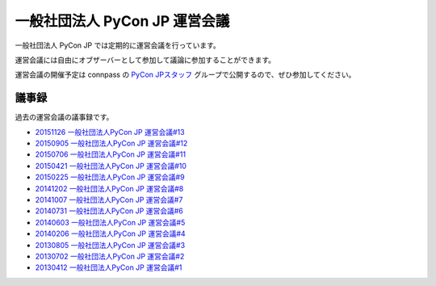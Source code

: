 ================================
 一般社団法人 PyCon JP 運営会議
================================

一般社団法人 PyCon JP では定期的に運営会議を行っています。

運営会議には自由にオブザーバーとして参加して議論に参加することができます。

運営会議の開催予定は connpass の `PyCon JPスタッフ <http://pyconjp-staff.connpass.com/>`_ グループで公開するので、ぜひ参加してください。

議事録
======
過去の運営会議の議事録です。

* `20151126 一般社団法人PyCon JP 運営会議#13 <https://drive.google.com/open?id=1KdRUkrO1TQ5J2zNNmhGtru4beiNEq5AFwYVipHKCzwo>`_
* `20150905 一般社団法人PyCon JP 運営会議#12 <https://drive.google.com/open?id=1wE7DqRGvwgCfZBZzXn67rPxw7NRpm0eeSFvEcBtyjtM>`_
* `20150706 一般社団法人PyCon JP 運営会議#11 <https://drive.google.com/open?id=1WaJ9kSKbH1skbZY90_sQtxDtqRNTXMiQl0QeJpLibbo>`_
* `20150421 一般社団法人PyCon JP 運営会議#10 <https://drive.google.com/open?id=18lNA490IRQO4JzSDciWwguaYpavSeqYOkvBhACH0NO4>`_
* `20150225 一般社団法人PyCon JP 運営会議#9 <https://drive.google.com/open?id=105UCd3lWMgQQb6X71GgMEmr3bqMVB8psiW67xRYOPV4>`_
* `20141202 一般社団法人PyCon JP 運営会議#8 <https://drive.google.com/open?id=1d_gLROKwvXhYufnwrQPwZJQzF-jFP_LfZciqzI_T6B0>`_
* `20141007 一般社団法人PyCon JP 運営会議#7 <https://drive.google.com/open?id=1qgJLzaCfZthd5vmRcDEo_bcWf8nM-58Y9zU17Udz0_Q>`_
* `20140731 一般社団法人PyCon JP 運営会議#6 <https://drive.google.com/open?id=1dXnM7CudrJOXpT046JDJ_GJTOUqwxeANPBN1JLjFc-8>`_
* `20140603 一般社団法人PyCon JP 運営会議#5 <https://drive.google.com/open?id=1k7gf4JcMg0qK-MkflBumsyr-Tluawaq6zy3jzjgXkIo>`_
* `20140206 一般社団法人PyCon JP 運営会議#4 <https://drive.google.com/open?id=1l36ODQERo1qoriND4eE1ojkMATvLoOfHmaeaj1bfUT0>`_
* `20130805 一般社団法人PyCon JP 運営会議#3 <https://drive.google.com/open?id=1E7YJXDvqJaIfsrAXn0no2zFadF4Ysk5n0k7YU5Z00cI>`_
* `20130702 一般社団法人PyCon JP 運営会議#2 <https://drive.google.com/open?id=1i8Q_xY5BoK0W9sG70w5qySieYGUd6n4dP-2jl4GJzj8>`_
* `20130412 一般社団法人PyCon JP 運営会議#1 <https://drive.google.com/open?id=1l-UL5Eo5udFhTO0S_aT47D5UxP6GdcJ7jFqVQFNNe7A>`_

